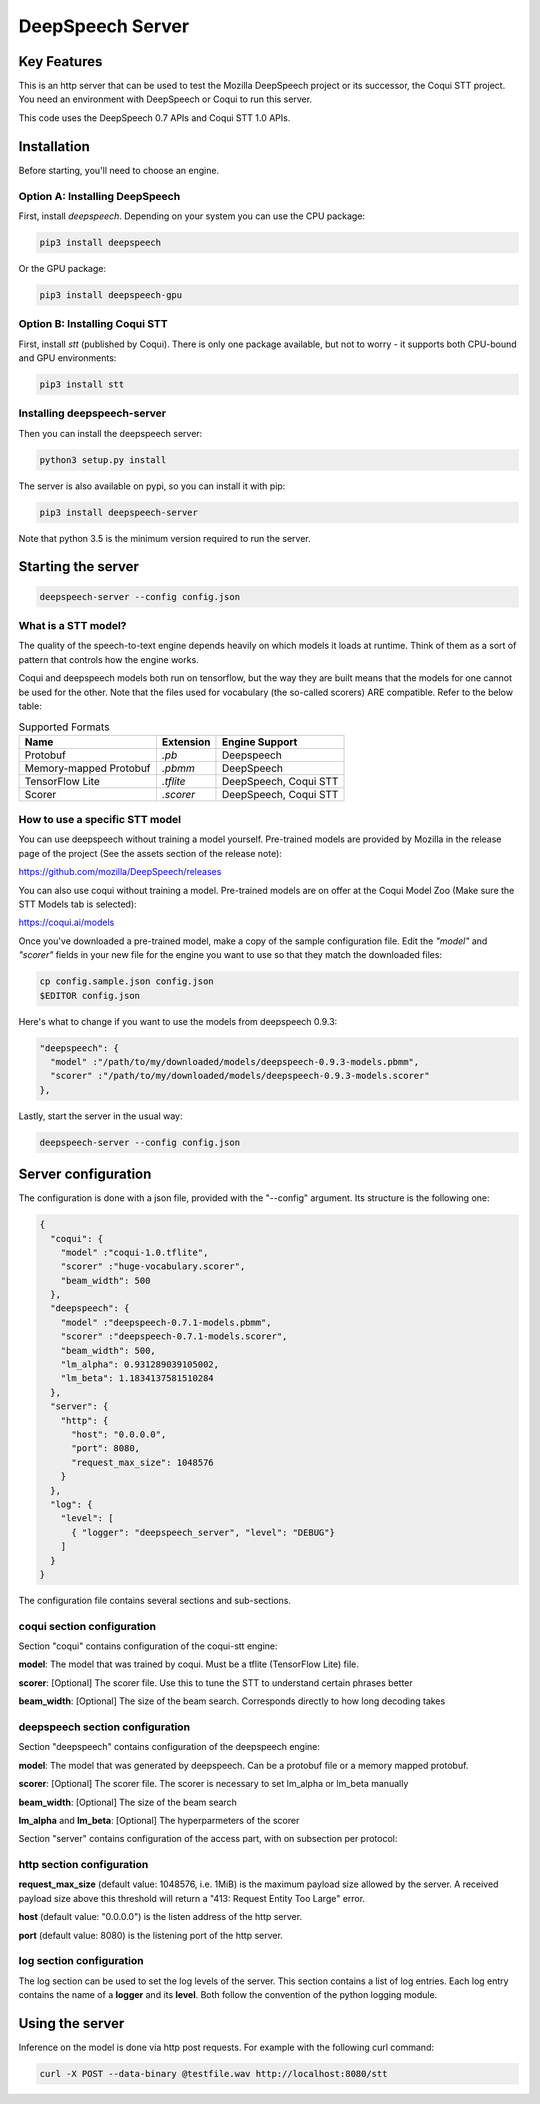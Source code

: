 ==================
DeepSpeech Server
==================

.. image:: https://travis-ci.org/MainRo/deepspeech-server.svg?branch=master
    :target: https://travis-ci.org/MainRo/deepspeech-server

.. image:: https://badge.fury.io/py/deepspeech-server.svg
    :target: https://badge.fury.io/py/deepspeech-server

Key Features
============

This is an http server that can be used to test the Mozilla DeepSpeech project
or its successor, the Coqui STT project. You need an environment with
DeepSpeech or Coqui to run this server.

This code uses the DeepSpeech 0.7 APIs and Coqui STT 1.0 APIs.

Installation
=============

Before starting, you'll need to choose an engine.

Option A: Installing DeepSpeech
-------------------------------

First, install `deepspeech`. Depending on your system you can use the CPU
package:

.. code-block:: console

    pip3 install deepspeech

Or the GPU package:

.. code-block:: console

    pip3 install deepspeech-gpu

Option B: Installing Coqui STT
------------------------------

First, install `stt` (published by Coqui). There is only one package available,
but not to worry - it supports both CPU-bound and GPU environments:

.. code-block:: console

   pip3 install stt

Installing deepspeech-server
----------------------------

Then you can install the deepspeech server:

.. code-block:: console

    python3 setup.py install

The server is also available on pypi, so you can install it with pip:

.. code-block:: console

    pip3 install deepspeech-server

Note that python 3.5 is the minimum version required to run the server.

Starting the server
====================

.. code-block:: console

    deepspeech-server --config config.json

What is a STT model?
--------------------

The quality of the speech-to-text engine depends heavily on which models it
loads at runtime. Think of them as a sort of pattern that controls how the
engine works.

Coqui and deepspeech models both run on tensorflow, but the way they are built
means that the models for one cannot be used for the other. Note that the files
used for vocabulary (the so-called scorers) ARE compatible. Refer to the below
table:

.. csv-table:: Supported Formats
   :header: "Name", "Extension", "Engine Support"

   "Protobuf", "`.pb`", "Deepspeech"
   "Memory-mapped Protobuf", "`.pbmm`", "DeepSpeech"
   "TensorFlow Lite", "`.tflite`", "DeepSpeech, Coqui STT"
   "Scorer", "`.scorer`", "DeepSpeech, Coqui STT"

How to use a specific STT model
-------------------------------

You can use deepspeech without training a model yourself. Pre-trained
models are provided by Mozilla in the release page of the project (See the
assets section of the release note):

https://github.com/mozilla/DeepSpeech/releases

You can also use coqui without training a model. Pre-trained models are on
offer at the Coqui Model Zoo (Make sure the STT Models tab is selected):

https://coqui.ai/models

Once you've downloaded a pre-trained model, make a copy of the sample
configuration file. Edit the `"model"` and `"scorer"` fields in your new file
for the engine you want to use so that they match the downloaded files:

.. code-block:: console

    cp config.sample.json config.json
    $EDITOR config.json

Here's what to change if you want to use the models from deepspeech 0.9.3:

.. code-block:: json

     "deepspeech": {
       "model" :"/path/to/my/downloaded/models/deepspeech-0.9.3-models.pbmm",
       "scorer" :"/path/to/my/downloaded/models/deepspeech-0.9.3-models.scorer"
     },

Lastly, start the server in the usual way:

.. code-block:: console

    deepspeech-server --config config.json

Server configuration
=====================

The configuration is done with a json file, provided with the "--config" argument.
Its structure is the following one:

.. code-block:: json

    {
      "coqui": {
        "model" :"coqui-1.0.tflite",
        "scorer" :"huge-vocabulary.scorer",
        "beam_width": 500
      },
      "deepspeech": {
        "model" :"deepspeech-0.7.1-models.pbmm",
        "scorer" :"deepspeech-0.7.1-models.scorer",
        "beam_width": 500,
        "lm_alpha": 0.931289039105002,
        "lm_beta": 1.1834137581510284
      },
      "server": {
        "http": {
          "host": "0.0.0.0",
          "port": 8080,
          "request_max_size": 1048576
        }
      },
      "log": {
        "level": [
          { "logger": "deepspeech_server", "level": "DEBUG"}
        ]
      }
    }

The configuration file contains several sections and sub-sections.

coqui section configuration
---------------------------

Section "coqui" contains configuration of the coqui-stt engine:

**model**: The model that was trained by coqui. Must be a tflite (TensorFlow Lite) file.

**scorer**: [Optional] The scorer file. Use this to tune the STT to understand certain phrases better

**beam_width**: [Optional] The size of the beam search. Corresponds directly to how long decoding takes

deepspeech section configuration
--------------------------------

Section "deepspeech" contains configuration of the deepspeech engine:

**model**: The model that was generated by deepspeech. Can be a protobuf file or a memory mapped protobuf.

**scorer**: [Optional] The scorer file. The scorer is necessary to set lm_alpha or lm_beta manually

**beam_width**: [Optional] The size of the beam search

**lm_alpha** and **lm_beta**: [Optional] The hyperparmeters of the scorer

Section "server" contains configuration of the access part, with on subsection per protocol:

http section configuration
--------------------------

**request_max_size** (default value: 1048576, i.e. 1MiB) is the maximum payload
size allowed by the server. A received payload size above this threshold will
return a "413: Request Entity Too Large" error.

**host**  (default value: "0.0.0.0") is the listen address of the http server.

**port** (default value: 8080) is the listening port of the http server.

log section configuration
-------------------------

The log section can be used to set the log levels of the server. This section
contains a list of log entries. Each log entry contains the name of a **logger** 
and its **level**. Both follow the convention of the python logging module.


Using the server
================

Inference on the model is done via http post requests. For example with the
following curl command:

.. code-block:: console

     curl -X POST --data-binary @testfile.wav http://localhost:8080/stt
